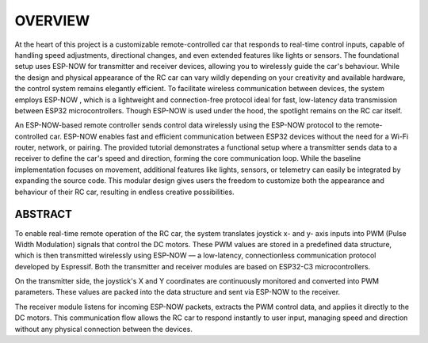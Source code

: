 OVERVIEW
============

At the heart of this project is a customizable remote-controlled car that responds to real-time control inputs, capable of handling speed adjustments, 
directional changes, and even extended features like lights or sensors. The foundational setup uses ESP-NOW for transmitter and receiver devices, 
allowing you to wirelessly guide the car's behaviour. While the design and physical appearance of the RC car can vary wildly depending on your 
creativity and available hardware, the control system remains elegantly efficient. To facilitate wireless communication between devices, the system employs 
ESP-NOW , which is a lightweight and connection-free protocol ideal for fast, low-latency data transmission between ESP32 microcontrollers. Though ESP-NOW is used under 
the hood, the spotlight remains on the RC car itself.

An ESP-NOW-based remote controller sends control data wirelessly using the ESP-NOW protocol to the remote-controlled car. ESP-NOW enables fast and 
efficient communication between ESP32 devices without the need for a Wi-Fi router, network, or pairing. The provided tutorial demonstrates a functional 
setup where a transmitter sends data to a receiver to define the car's speed and direction, forming the core communication loop. While the baseline 
implementation focuses on movement, additional features like lights, sensors, or telemetry can easily be integrated by expanding the source code. This 
modular design gives users the freedom to customize both the appearance and behaviour of their RC car, resulting in endless creative possibilities.

ABSTRACT
--------

To enable real-time remote operation of the RC car, the system translates joystick x- and y- axis inputs into PWM (Pulse Width Modulation) signals that control the DC motors. 
These PWM values are stored in a predefined data structure, which is then transmitted wirelessly using ESP-NOW — a low-latency, connectionless 
communication protocol developed by Espressif. Both the transmitter and receiver modules are based on ESP32-C3 microcontrollers.

On the transmitter side, the joystick's X and Y coordinates are continuously monitored and converted into PWM parameters. These values are packed into the 
data structure and sent via ESP-NOW to the receiver.

The receiver module listens for incoming ESP-NOW packets, extracts the PWM control data, and applies it directly to the DC motors. This communication flow 
allows the RC car to respond instantly to user input, managing speed and direction without any physical connection between the devices.
